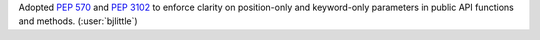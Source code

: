 Adopted `PEP 570 <https://peps.python.org/pep-0570/>`__ and
`PEP 3102 <https://peps.python.org/pep-3102/>`__ to enforce clarity on
position-only and keyword-only parameters in public API functions and methods.
(:user:`bjlittle`)
